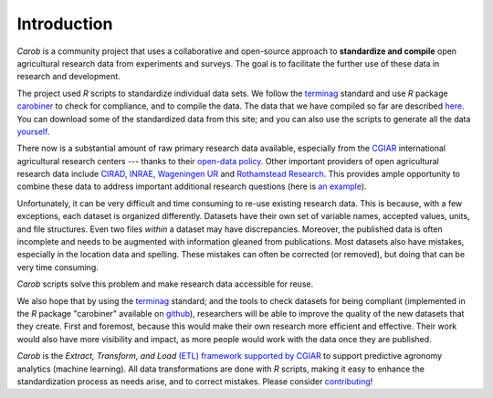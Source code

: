 Introduction
============


*Carob* is a community project that uses a collaborative and open-source approach to **standardize and compile** open agricultural research data from experiments and surveys. The goal is to facilitate the further use of these data in research and development.

The project used *R* scripts to standardize individual data sets. We follow the `terminag <https://github.com/carob-data/terminag>`__ standard and use *R* package `carobiner <https://github.com/carob-data/carobiner>`__ to check for compliance, and to compile the data. The data that we have compiled so far are described `here <data.html>`_. You can download some of the standardized data from this site; and you can also use the scripts to generate all the data `yourself <compile.html>`__.

There now is a substantial amount of raw primary research data available, especially from the `CGIAR  <https://gardian.bigdata.cgiar.org>`_ international agricultural research centers --- thanks to their `open-data policy <http://library.cgiar.org/bitstream/handle/10947/4488/Open%20Access%20Data%20Management%20Policy.pdf?sequence=1>`__. Other important providers of open agricultural research data include `CIRAD <https://dataverse.cirad.fr/>`__, `INRAE <https://entrepot.recherche.data.gouv.fr/dataverse/inrae>`__, `Wageningen UR <https://research.wur.nl/en/datasets/>`__ and `Rothamstead Research <https://www.rothamsted.ac.uk/data-repositories-model-and-software>`__. This provides ample opportunity to combine these data to address important additional research questions (here is `an example <https://www.nature.com/articles/s43016-021-00370-1>`_). 

Unfortunately, it can be very difficult and time consuming to re-use existing research data. This is because, with a few exceptions, each dataset is organized differently. Datasets have their own set of variable names, accepted values, units, and file structures. Even two files *within* a dataset may have discrepancies. Moreover, the published data is often incomplete and needs to be augmented with information gleaned from publications. Most datasets also have mistakes, especially in the location data and spelling. These mistakes can often be corrected (or removed), but doing that can be very time consuming. 

*Carob* scripts solve this problem and make research data accessible for reuse. 

We also hope that by using the `terminag <https://github.com/carob-data/terminag>`__ standard; and the tools to check datasets for being compliant (implemented in the *R* package "carobiner" available on `github <https://github.com/carob-data/carobiner>`_), researchers will be able to improve the quality of the new datasets that they create. First and foremost, because this would make their own research more efficient and effective. Their work would also have more visibility and impact, as more people would work with the data once they are published. 

*Carob* is the *Extract, Transform, and Load* `(ETL) framework supported by CGIAR <https://www.cgiar.org/initiative/excellence-in-agronomy/>`_ to support predictive agronomy analytics (machine learning). All data transformations are done with *R* scripts, making it easy to enhance the standardization process as needs arise, and to correct mistakes. Please consider `contributing <contribute/index.html>`_! 

